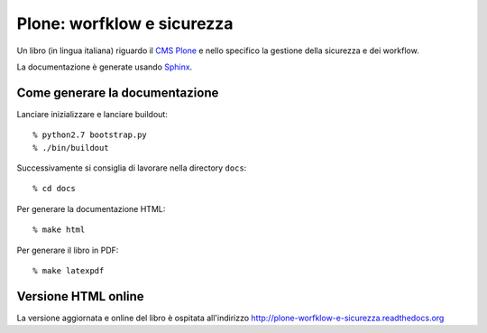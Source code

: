 ===========================
Plone: worfklow e sicurezza
===========================

Un libro (in lingua italiana) riguardo il `CMS Plone`__ e nello specifico la gestione della
sicurezza e dei workflow.

__ http://plone.org/

La documentazione è generate usando `Sphinx`__.

__ http://sphinx.pocoo.org/

Come generare la documentazione
===============================

Lanciare inizializzare e lanciare buildout::

    % python2.7 bootstrap.py
    % ./bin/buildout

Successivamente si consiglia di lavorare nella directory ``docs``::

    % cd docs

Per generare la documentazione HTML::

    % make html
    
Per generare il libro in PDF::

    % make latexpdf

Versione HTML online
====================

La versione aggiornata e online del libro è ospitata all'indirizzo
http://plone-worfklow-e-sicurezza.readthedocs.org
